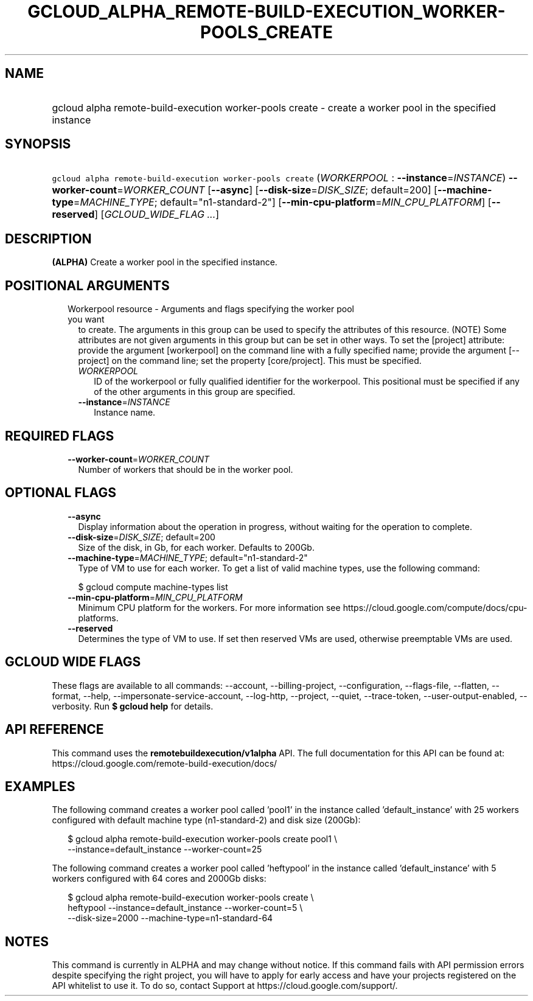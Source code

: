 
.TH "GCLOUD_ALPHA_REMOTE\-BUILD\-EXECUTION_WORKER\-POOLS_CREATE" 1



.SH "NAME"
.HP
gcloud alpha remote\-build\-execution worker\-pools create \- create a worker pool in the specified instance



.SH "SYNOPSIS"
.HP
\f5gcloud alpha remote\-build\-execution worker\-pools create\fR (\fIWORKERPOOL\fR\ :\ \fB\-\-instance\fR=\fIINSTANCE\fR) \fB\-\-worker\-count\fR=\fIWORKER_COUNT\fR [\fB\-\-async\fR] [\fB\-\-disk\-size\fR=\fIDISK_SIZE\fR;\ default=200] [\fB\-\-machine\-type\fR=\fIMACHINE_TYPE\fR;\ default="n1\-standard\-2"] [\fB\-\-min\-cpu\-platform\fR=\fIMIN_CPU_PLATFORM\fR] [\fB\-\-reserved\fR] [\fIGCLOUD_WIDE_FLAG\ ...\fR]



.SH "DESCRIPTION"

\fB(ALPHA)\fR Create a worker pool in the specified instance.



.SH "POSITIONAL ARGUMENTS"

.RS 2m
.TP 2m

Workerpool resource \- Arguments and flags specifying the worker pool you want
to create. The arguments in this group can be used to specify the attributes of
this resource. (NOTE) Some attributes are not given arguments in this group but
can be set in other ways. To set the [project] attribute: provide the argument
[workerpool] on the command line with a fully specified name; provide the
argument [\-\-project] on the command line; set the property [core/project].
This must be specified.

.RS 2m
.TP 2m
\fIWORKERPOOL\fR
ID of the workerpool or fully qualified identifier for the workerpool. This
positional must be specified if any of the other arguments in this group are
specified.

.TP 2m
\fB\-\-instance\fR=\fIINSTANCE\fR
Instance name.


.RE
.RE
.sp

.SH "REQUIRED FLAGS"

.RS 2m
.TP 2m
\fB\-\-worker\-count\fR=\fIWORKER_COUNT\fR
Number of workers that should be in the worker pool.


.RE
.sp

.SH "OPTIONAL FLAGS"

.RS 2m
.TP 2m
\fB\-\-async\fR
Display information about the operation in progress, without waiting for the
operation to complete.

.TP 2m
\fB\-\-disk\-size\fR=\fIDISK_SIZE\fR; default=200
Size of the disk, in Gb, for each worker. Defaults to 200Gb.

.TP 2m
\fB\-\-machine\-type\fR=\fIMACHINE_TYPE\fR; default="n1\-standard\-2"
Type of VM to use for each worker. To get a list of valid machine types, use the
following command:

$ gcloud compute machine\-types list

.TP 2m
\fB\-\-min\-cpu\-platform\fR=\fIMIN_CPU_PLATFORM\fR
Minimum CPU platform for the workers. For more information see
https://cloud.google.com/compute/docs/cpu\-platforms.

.TP 2m
\fB\-\-reserved\fR
Determines the type of VM to use. If set then reserved VMs are used, otherwise
preemptable VMs are used.


.RE
.sp

.SH "GCLOUD WIDE FLAGS"

These flags are available to all commands: \-\-account, \-\-billing\-project,
\-\-configuration, \-\-flags\-file, \-\-flatten, \-\-format, \-\-help,
\-\-impersonate\-service\-account, \-\-log\-http, \-\-project, \-\-quiet,
\-\-trace\-token, \-\-user\-output\-enabled, \-\-verbosity. Run \fB$ gcloud
help\fR for details.



.SH "API REFERENCE"

This command uses the \fBremotebuildexecution/v1alpha\fR API. The full
documentation for this API can be found at:
https://cloud.google.com/remote\-build\-execution/docs/



.SH "EXAMPLES"

The following command creates a worker pool called 'pool1' in the instance
called 'default_instance' with 25 workers configured with default machine type
(n1\-standard\-2) and disk size (200Gb):

.RS 2m
$ gcloud alpha remote\-build\-execution worker\-pools create pool1 \e
    \-\-instance=default_instance \-\-worker\-count=25
.RE

The following command creates a worker pool called 'heftypool' in the instance
called 'default_instance' with 5 workers configured with 64 cores and 2000Gb
disks:

.RS 2m
$ gcloud alpha remote\-build\-execution worker\-pools create \e
    heftypool \-\-instance=default_instance \-\-worker\-count=5 \e
    \-\-disk\-size=2000 \-\-machine\-type=n1\-standard\-64
.RE



.SH "NOTES"

This command is currently in ALPHA and may change without notice. If this
command fails with API permission errors despite specifying the right project,
you will have to apply for early access and have your projects registered on the
API whitelist to use it. To do so, contact Support at
https://cloud.google.com/support/.

